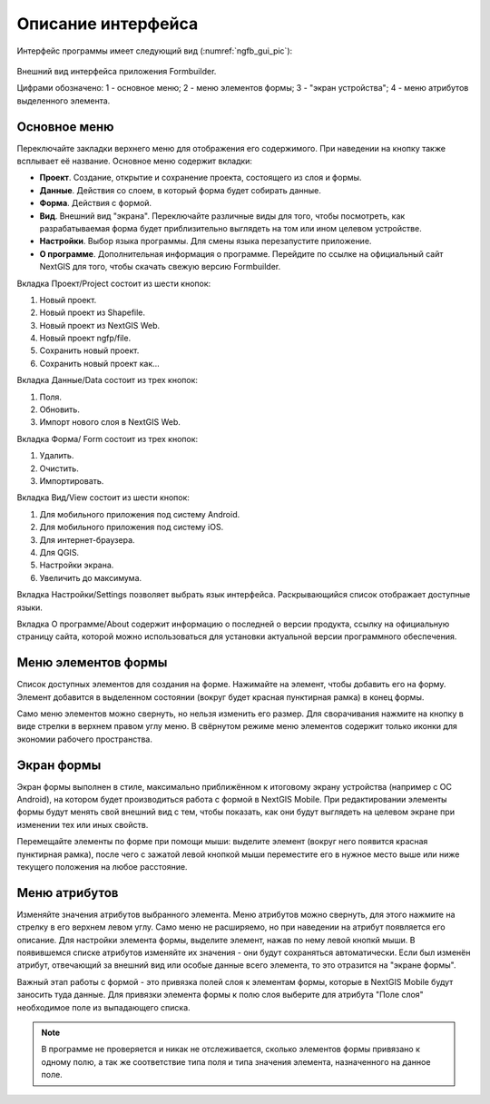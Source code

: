 .. sectionauthor:: Михаил Гусев <mikhail.gusev@nextgis.ru>

.. _ngfb_gui:

Описание интерфейса
===================

Интерфейс программы имеет следующий вид (:numref:`ngfb_gui_pic`):

.. figure:: _static/ngfb_gui.png
   :name: ngfb_gui_pic
   :align: center
   :height: 11cm
   
   Внешний вид интерфейса приложения Formbuilder.
   
   Цифрами обозначено: 1 - основное меню; 2 - меню элементов формы; 3 - "экран устройства"; 
   4 - меню атрибутов выделенного элемента.
   
.. _ngfb_menu_top:

Основное меню
-------------

Переключайте закладки верхнего меню для отображения его содержимого. При наведении 
на кнопку также всплывает её название. Основное меню содержит вкладки:

* **Проект**. Создание, открытие и сохранение проекта, состоящего из слоя и формы.
* **Данные**. Действия со слоем, в который форма будет собирать данные.
* **Форма**. Действия с формой.
* **Вид**. Внешний вид "экрана". Переключайте различные виды для того, чтобы посмотреть, 
  как разрабатываемая форма будет приблизительно выглядеть на том или ином целевом устройстве. 
* **Настройки**. Выбор языка программы. Для смены языка перезапустите приложение.
* **О программе**. Дополнительная информация о программе. Перейдите по ссылке на 
  официальный сайт NextGIS для того, чтобы скачать свежую версию Formbuilder.

.. _ngfb_menu_left:

Вкладка Проект/Project состоит из шести кнопок:

1. Новый проект.
2. Новый проект из Shapefile.
3. Новый проект из NextGIS Web.
4. Новый проект ngfp/file.
5. Сохранить новый проект.
6. Сохранить новый проект как...

Вкладка Данные/Data состоит из трех кнопок:

1. Поля.
2. Обновить.
3. Импорт нового слоя в NextGIS Web.

Вкладка Форма/ Form состоит из трех кнопок:

1. Удалить.
2. Очистить.
3. Импортировать.

Вкладка Вид/View состоит из шести кнопок:

1. Для мобильного приложения под систему Android.
2. Для мобильного приложения под систему iOS.
3. Для интернет-браузера.
4. Для QGIS.
5. Настройки экрана.
6. Увеличить до максимума.

Вкладка Настройки/Settings позволяет выбрать язык интерфейса. Раскрывающийся список 
отображает доступные языки.

Вкладка О программе/About содержит информацию о последней о версии продукта, ссылку 
на официальную страницу сайта, которой можно использоваться для установки актуальной 
версии программного обеспечения.
 


Меню элементов формы
--------------------

Список доступных элементов для создания на форме. Нажимайте на элемент, чтобы добавить его на форму. Элемент добавится в выделенном состоянии (вокруг будет красная пунктирная рамка) в конец формы.

Само меню элементов можно свернуть, но нельзя изменить его размер. Для сворачивания нажмите на кнопку в виде стрелки в верхнем правом углу меню. В свёрнутом режиме меню элементов содержит только иконки для экономии рабочего пространства.

.. _ngfb_menu_screen:

Экран формы
-----------

Экран формы выполнен в стиле, максимально приближённом к итоговому экрану устройства (например с OC Android), на котором будет производиться работа с формой в NextGIS Mobile. При редактировании элементы формы будут менять свой внешний вид с тем, чтобы показать, как они будут выглядеть на целевом экране при изменении тех или иных свойств.

Перемещайте элементы по форме при помощи мыши: выделите элемент (вокруг него появится красная пунктирная рамка), после чего с зажатой левой кнопкой мыши переместите его в нужное место выше или ниже текущего положения на любое расстояние. 

.. _ngfb_menu_right:

Меню атрибутов
--------------

Изменяйте значения атрибутов выбранного элемента. Меню атрибутов можно свернуть, для этого нажмите на стрелку в его верхнем левом углу. Само меню не расширяемо, но при наведении на атрибут появляется его описание. Для настройки элемента формы, выделите элемент, нажав по нему левой кнопкй мыши. В появившемся списке атрибутов изменяйте их значения - они будут сохраняться автоматически. Если был изменён атрибут, отвечающий за внешний вид или особые данные всего элемента, то это отразится на "экране формы".
 
Важный этап работы с формой - это привязка полей слоя к элементам формы, которые в NextGIS Mobile будут заносить туда данные. Для привязки элемента формы к полю слоя выберите для атрибута "Поле слоя" необходимое поле из выпадающего списка. 

.. note::
    В программе не проверяется и никак не отслеживается, сколько элементов формы привязано к одному полю, а так же соответствие типа поля и типа значения элемента, назначенного на данное поле.
